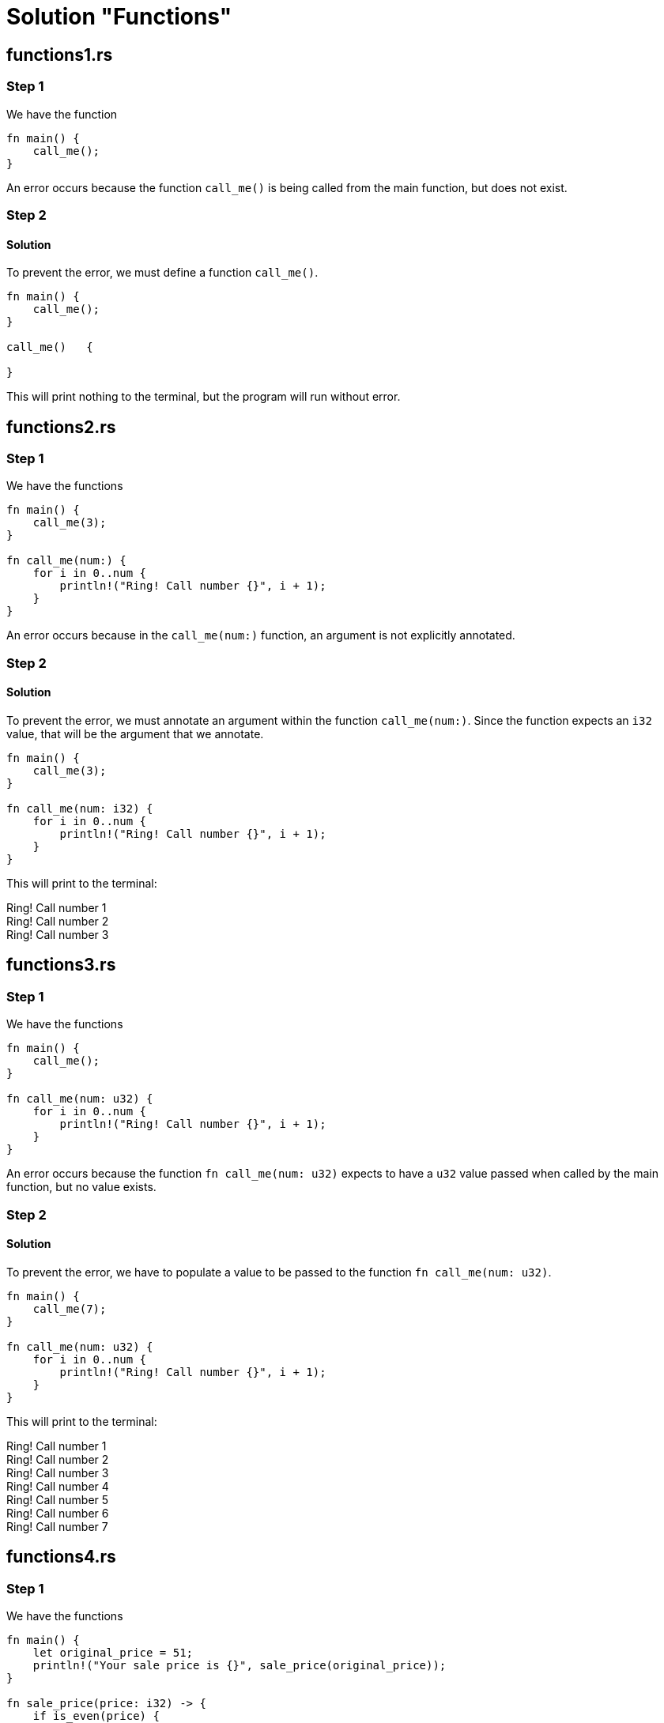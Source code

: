 = Solution "Functions"
:icons: font
:hardbreaks-option: 
:source-language: rust
:source-highlighter: highlightjs

== functions1.rs
=== Step 1
We have the function 

----
fn main() {
    call_me();
}
----

An error occurs because the function `call_me()` is being called from the main function, but does not exist.

=== Step 2
==== Solution
To prevent the error, we must define a function `call_me()`.

----
fn main() {
    call_me();
}

call_me()   {

}
----

This will print nothing to the terminal, but the program will run without error.

== functions2.rs
=== Step 1
We have the functions 

----
fn main() {
    call_me(3);
}

fn call_me(num:) {
    for i in 0..num {
        println!("Ring! Call number {}", i + 1);
    }
}
----

An error occurs because in the `call_me(num:)` function, an argument is not explicitly annotated.

=== Step 2
==== Solution
To prevent the error, we must annotate an argument within the function `call_me(num:)`. Since the function expects an `i32` value, that will be the argument that we annotate.

----
fn main() {
    call_me(3);
}

fn call_me(num: i32) {
    for i in 0..num {
        println!("Ring! Call number {}", i + 1);
    }
}
----

This will print to the terminal:

====
Ring! Call number 1
Ring! Call number 2
Ring! Call number 3
====

== functions3.rs
=== Step 1
We have the functions 

----
fn main() {
    call_me();
}

fn call_me(num: u32) {
    for i in 0..num {
        println!("Ring! Call number {}", i + 1);
    }
}
----

An error occurs because the function `fn call_me(num: u32)` expects to have a `u32` value passed when called by the main function, but no value exists.

=== Step 2
==== Solution
To prevent the error, we have to populate a value to be passed to the function `fn call_me(num: u32)`.

----
fn main() {
    call_me(7);
}

fn call_me(num: u32) {
    for i in 0..num {
        println!("Ring! Call number {}", i + 1);
    }
}
----

This will print to the terminal:

====
Ring! Call number 1
Ring! Call number 2
Ring! Call number 3
Ring! Call number 4
Ring! Call number 5
Ring! Call number 6
Ring! Call number 7
====

== functions4.rs
=== Step 1
We have the functions 

----
fn main() {
    let original_price = 51;
    println!("Your sale price is {}", sale_price(original_price));
}

fn sale_price(price: i32) -> {
    if is_even(price) {
        price - 10
    } else {
        price - 3
    }
}

fn is_even(num: i32) -> bool {
    num % 2 == 0
}
----

An error occurs because in the function `sale_price(price: i32) -> `, a return value type is not annotated. Rust requires the value type to be annotated in the function if a function is returning a value.

=== Step 2
==== Solution
To prevent the error, we have to define a type in the conversion.

----
fn main() {
    let original_price = 51;
    println!("Your sale price is {}", sale_price(original_price));
}

fn sale_price(price: i32) -> i32{
    if is_even(price) {
        price - 10
    } else {
        price - 3
    }
}

fn is_even(num: i32) -> bool {
    num % 2 == 0
}
----

This will print to the terminal:

====
Your sale price is 48
====

== functions5.rs
=== Step 1
We have the functions 

----
fn main() {
    let answer = square(3);
    println!("The square of 3 is {}", answer);
}

fn square(num: i32) -> i32 {
    num * num;
    
}
----

An error occurs because there is not a value returned from the output of the function `fn square(num: i32) -> i32`. Within the function, only the `num * num;` line exists. Since the line ends with a semicolon `;`, the line is a _statement_ and does not return a value. Only _expressions_ return values.

=== Step 2
==== Solution
To prevent this error, we need to remove the semicolon `;` in the `num * num;` line so that a value is returned. Removing the semicolon `;` changes this line from a statement to an expression.

----
fn main() {
    let answer = square(3);
    println!("The square of 3 is {}", answer);
}

fn square(num: i32) -> i32 {
    num * num
    
}
----
This will print to the terminal:

====
The square of 3 is 9
====